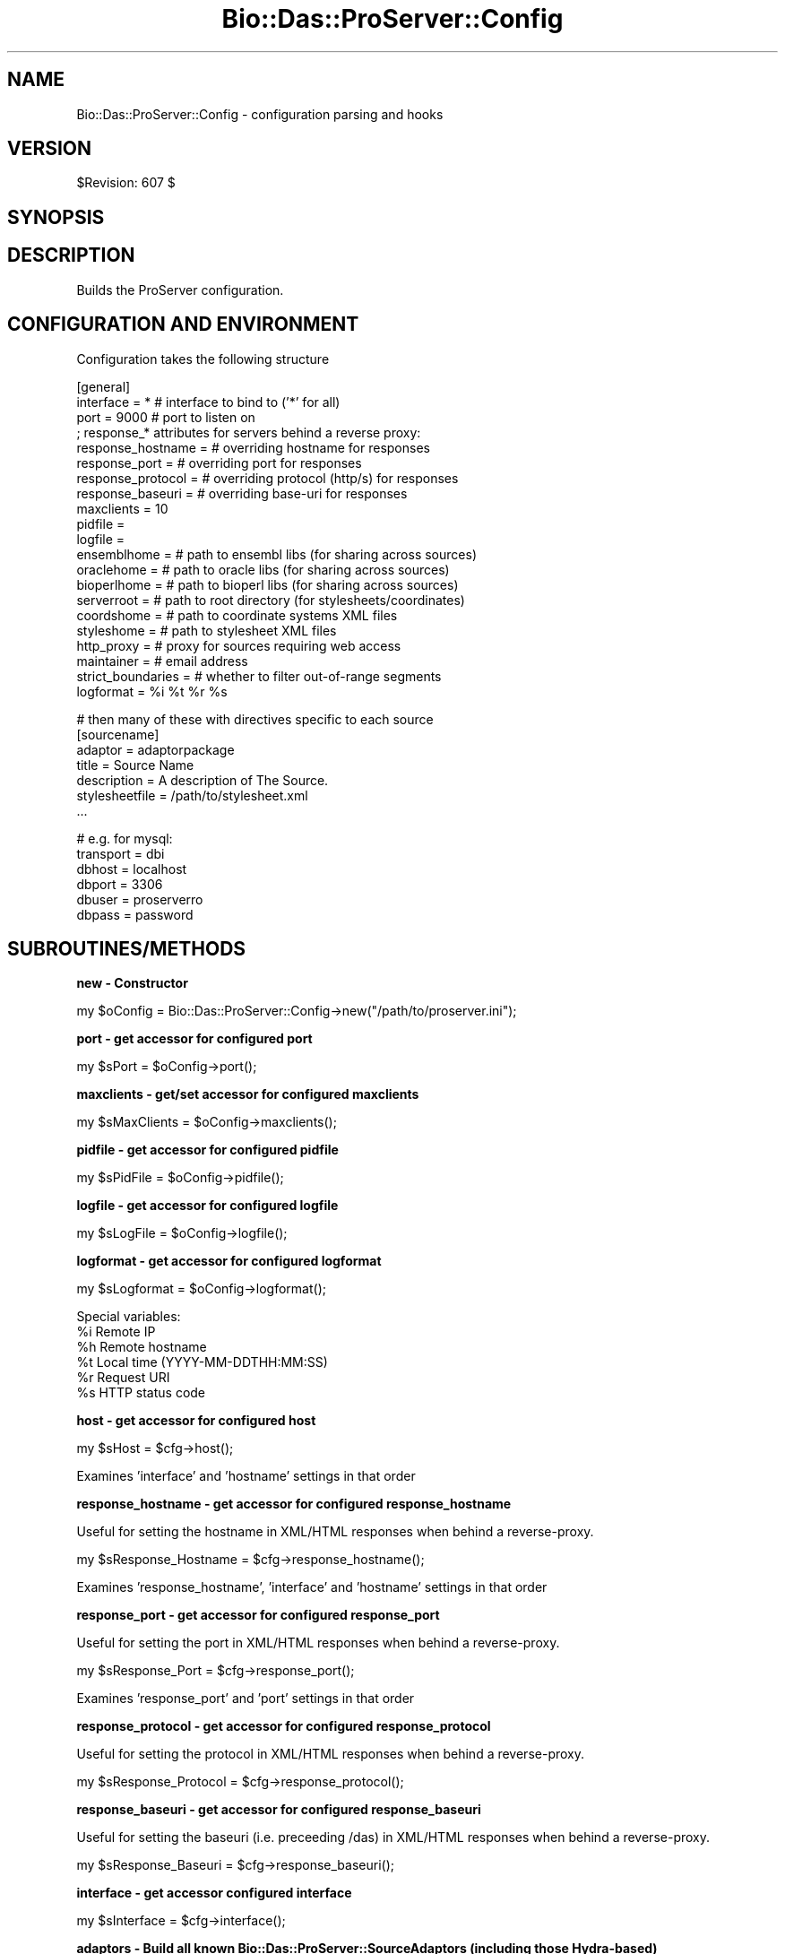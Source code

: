 .\" Automatically generated by Pod::Man v1.37, Pod::Parser v1.32
.\"
.\" Standard preamble:
.\" ========================================================================
.de Sh \" Subsection heading
.br
.if t .Sp
.ne 5
.PP
\fB\\$1\fR
.PP
..
.de Sp \" Vertical space (when we can't use .PP)
.if t .sp .5v
.if n .sp
..
.de Vb \" Begin verbatim text
.ft CW
.nf
.ne \\$1
..
.de Ve \" End verbatim text
.ft R
.fi
..
.\" Set up some character translations and predefined strings.  \*(-- will
.\" give an unbreakable dash, \*(PI will give pi, \*(L" will give a left
.\" double quote, and \*(R" will give a right double quote.  | will give a
.\" real vertical bar.  \*(C+ will give a nicer C++.  Capital omega is used to
.\" do unbreakable dashes and therefore won't be available.  \*(C` and \*(C'
.\" expand to `' in nroff, nothing in troff, for use with C<>.
.tr \(*W-|\(bv\*(Tr
.ds C+ C\v'-.1v'\h'-1p'\s-2+\h'-1p'+\s0\v'.1v'\h'-1p'
.ie n \{\
.    ds -- \(*W-
.    ds PI pi
.    if (\n(.H=4u)&(1m=24u) .ds -- \(*W\h'-12u'\(*W\h'-12u'-\" diablo 10 pitch
.    if (\n(.H=4u)&(1m=20u) .ds -- \(*W\h'-12u'\(*W\h'-8u'-\"  diablo 12 pitch
.    ds L" ""
.    ds R" ""
.    ds C` ""
.    ds C' ""
'br\}
.el\{\
.    ds -- \|\(em\|
.    ds PI \(*p
.    ds L" ``
.    ds R" ''
'br\}
.\"
.\" If the F register is turned on, we'll generate index entries on stderr for
.\" titles (.TH), headers (.SH), subsections (.Sh), items (.Ip), and index
.\" entries marked with X<> in POD.  Of course, you'll have to process the
.\" output yourself in some meaningful fashion.
.if \nF \{\
.    de IX
.    tm Index:\\$1\t\\n%\t"\\$2"
..
.    nr % 0
.    rr F
.\}
.\"
.\" For nroff, turn off justification.  Always turn off hyphenation; it makes
.\" way too many mistakes in technical documents.
.hy 0
.if n .na
.\"
.\" Accent mark definitions (@(#)ms.acc 1.5 88/02/08 SMI; from UCB 4.2).
.\" Fear.  Run.  Save yourself.  No user-serviceable parts.
.    \" fudge factors for nroff and troff
.if n \{\
.    ds #H 0
.    ds #V .8m
.    ds #F .3m
.    ds #[ \f1
.    ds #] \fP
.\}
.if t \{\
.    ds #H ((1u-(\\\\n(.fu%2u))*.13m)
.    ds #V .6m
.    ds #F 0
.    ds #[ \&
.    ds #] \&
.\}
.    \" simple accents for nroff and troff
.if n \{\
.    ds ' \&
.    ds ` \&
.    ds ^ \&
.    ds , \&
.    ds ~ ~
.    ds /
.\}
.if t \{\
.    ds ' \\k:\h'-(\\n(.wu*8/10-\*(#H)'\'\h"|\\n:u"
.    ds ` \\k:\h'-(\\n(.wu*8/10-\*(#H)'\`\h'|\\n:u'
.    ds ^ \\k:\h'-(\\n(.wu*10/11-\*(#H)'^\h'|\\n:u'
.    ds , \\k:\h'-(\\n(.wu*8/10)',\h'|\\n:u'
.    ds ~ \\k:\h'-(\\n(.wu-\*(#H-.1m)'~\h'|\\n:u'
.    ds / \\k:\h'-(\\n(.wu*8/10-\*(#H)'\z\(sl\h'|\\n:u'
.\}
.    \" troff and (daisy-wheel) nroff accents
.ds : \\k:\h'-(\\n(.wu*8/10-\*(#H+.1m+\*(#F)'\v'-\*(#V'\z.\h'.2m+\*(#F'.\h'|\\n:u'\v'\*(#V'
.ds 8 \h'\*(#H'\(*b\h'-\*(#H'
.ds o \\k:\h'-(\\n(.wu+\w'\(de'u-\*(#H)/2u'\v'-.3n'\*(#[\z\(de\v'.3n'\h'|\\n:u'\*(#]
.ds d- \h'\*(#H'\(pd\h'-\w'~'u'\v'-.25m'\f2\(hy\fP\v'.25m'\h'-\*(#H'
.ds D- D\\k:\h'-\w'D'u'\v'-.11m'\z\(hy\v'.11m'\h'|\\n:u'
.ds th \*(#[\v'.3m'\s+1I\s-1\v'-.3m'\h'-(\w'I'u*2/3)'\s-1o\s+1\*(#]
.ds Th \*(#[\s+2I\s-2\h'-\w'I'u*3/5'\v'-.3m'o\v'.3m'\*(#]
.ds ae a\h'-(\w'a'u*4/10)'e
.ds Ae A\h'-(\w'A'u*4/10)'E
.    \" corrections for vroff
.if v .ds ~ \\k:\h'-(\\n(.wu*9/10-\*(#H)'\s-2\u~\d\s+2\h'|\\n:u'
.if v .ds ^ \\k:\h'-(\\n(.wu*10/11-\*(#H)'\v'-.4m'^\v'.4m'\h'|\\n:u'
.    \" for low resolution devices (crt and lpr)
.if \n(.H>23 .if \n(.V>19 \
\{\
.    ds : e
.    ds 8 ss
.    ds o a
.    ds d- d\h'-1'\(ga
.    ds D- D\h'-1'\(hy
.    ds th \o'bp'
.    ds Th \o'LP'
.    ds ae ae
.    ds Ae AE
.\}
.rm #[ #] #H #V #F C
.\" ========================================================================
.\"
.IX Title "Bio::Das::ProServer::Config 3"
.TH Bio::Das::ProServer::Config 3 "2010-04-14" "perl v5.8.8" "User Contributed Perl Documentation"
.SH "NAME"
Bio::Das::ProServer::Config \- configuration parsing and hooks
.SH "VERSION"
.IX Header "VERSION"
$Revision: 607 $
.SH "SYNOPSIS"
.IX Header "SYNOPSIS"
.SH "DESCRIPTION"
.IX Header "DESCRIPTION"
Builds the ProServer configuration.
.SH "CONFIGURATION AND ENVIRONMENT"
.IX Header "CONFIGURATION AND ENVIRONMENT"
Configuration takes the following structure
.PP
.Vb 21
\&  [general]
\&  interface         = *    # interface to bind to ('*' for all)
\&  port              = 9000 # port to listen on
\&  ; response_* attributes for servers behind a reverse proxy:
\&  response_hostname =      # overriding hostname for responses
\&  response_port     =      # overriding port for responses
\&  response_protocol =      # overriding protocol (http/s) for responses
\&  response_baseuri  =      # overriding base-uri for responses
\&  maxclients        = 10
\&  pidfile           = 
\&  logfile           = 
\&  ensemblhome       =      # path to ensembl libs (for sharing across sources)
\&  oraclehome        =      # path to oracle libs  (for sharing across sources)
\&  bioperlhome       =      # path to bioperl libs (for sharing across sources)
\&  serverroot        =      # path to root directory (for stylesheets/coordinates)
\&  coordshome        =      # path to coordinate systems XML files
\&  styleshome        =      # path to stylesheet XML files
\&  http_proxy        =      # proxy for sources requiring web access
\&  maintainer        =      # email address
\&  strict_boundaries =      # whether to filter out-of-range segments
\&  logformat         = %i %t %r %s
.Ve
.PP
.Vb 7
\&  # then many of these with directives specific to each source
\&  [sourcename]
\&  adaptor        = adaptorpackage
\&  title          = Source Name
\&  description    = A description of The Source.
\&  stylesheetfile = /path/to/stylesheet.xml
\&  ...
.Ve
.PP
.Vb 6
\&  # e.g. for mysql:
\&  transport = dbi
\&  dbhost    = localhost
\&  dbport    = 3306
\&  dbuser    = proserverro
\&  dbpass    = password
.Ve
.SH "SUBROUTINES/METHODS"
.IX Header "SUBROUTINES/METHODS"
.Sh "new \- Constructor"
.IX Subsection "new - Constructor"
.Vb 1
\&  my $oConfig = Bio::Das::ProServer::Config->new("/path/to/proserver.ini");
.Ve
.Sh "port \- get accessor for configured port"
.IX Subsection "port - get accessor for configured port"
.Vb 1
\&  my $sPort = $oConfig->port();
.Ve
.Sh "maxclients \- get/set accessor for configured maxclients"
.IX Subsection "maxclients - get/set accessor for configured maxclients"
.Vb 1
\&  my $sMaxClients = $oConfig->maxclients();
.Ve
.Sh "pidfile \- get accessor for configured pidfile"
.IX Subsection "pidfile - get accessor for configured pidfile"
.Vb 1
\&  my $sPidFile = $oConfig->pidfile();
.Ve
.Sh "logfile \- get accessor for configured logfile"
.IX Subsection "logfile - get accessor for configured logfile"
.Vb 1
\&  my $sLogFile = $oConfig->logfile();
.Ve
.Sh "logformat \- get accessor for configured logformat"
.IX Subsection "logformat - get accessor for configured logformat"
.Vb 1
\&  my $sLogformat = $oConfig->logformat();
.Ve
.PP
.Vb 6
\&  Special variables:
\&  %i      Remote IP
\&  %h      Remote hostname
\&  %t      Local time (YYYY-MM-DDTHH:MM:SS)
\&  %r      Request URI
\&  %s      HTTP status code
.Ve
.Sh "host \- get accessor for configured host"
.IX Subsection "host - get accessor for configured host"
.Vb 1
\&  my $sHost = $cfg->host();
.Ve
.PP
.Vb 1
\&  Examines 'interface' and 'hostname' settings in that order
.Ve
.Sh "response_hostname \- get accessor for configured response_hostname"
.IX Subsection "response_hostname - get accessor for configured response_hostname"
.Vb 1
\&  Useful for setting the hostname in XML/HTML responses when behind a reverse-proxy.
.Ve
.PP
.Vb 1
\&  my $sResponse_Hostname = $cfg->response_hostname();
.Ve
.PP
.Vb 1
\&  Examines 'response_hostname', 'interface' and 'hostname' settings in that order
.Ve
.Sh "response_port \- get accessor for configured response_port"
.IX Subsection "response_port - get accessor for configured response_port"
.Vb 1
\&  Useful for setting the port in XML/HTML responses when behind a reverse-proxy.
.Ve
.PP
.Vb 1
\&  my $sResponse_Port = $cfg->response_port();
.Ve
.PP
.Vb 1
\&  Examines 'response_port' and 'port' settings in that order
.Ve
.Sh "response_protocol \- get accessor for configured response_protocol"
.IX Subsection "response_protocol - get accessor for configured response_protocol"
.Vb 1
\&  Useful for setting the protocol in XML/HTML responses when behind a reverse-proxy.
.Ve
.PP
.Vb 1
\&  my $sResponse_Protocol = $cfg->response_protocol();
.Ve
.Sh "response_baseuri \- get accessor for configured response_baseuri"
.IX Subsection "response_baseuri - get accessor for configured response_baseuri"
.Vb 1
\&  Useful for setting the baseuri (i.e. preceeding /das) in XML/HTML responses when behind a reverse-proxy.
.Ve
.PP
.Vb 1
\&  my $sResponse_Baseuri = $cfg->response_baseuri();
.Ve
.Sh "interface \- get accessor configured interface"
.IX Subsection "interface - get accessor configured interface"
.Vb 1
\&  my $sInterface = $cfg->interface();
.Ve
.Sh "adaptors \- Build all known Bio::Das::ProServer::SourceAdaptors (including those Hydra\-based)"
.IX Subsection "adaptors - Build all known Bio::Das::ProServer::SourceAdaptors (including those Hydra-based)"
.Vb 1
\&  my @aAdaptors = $oConfig->adaptors();
.Ve
.PP
.Vb 1
\&  Note this can be an expensive call if lots of sources or large hydra sets are configured.
.Ve
.Sh "adaptor \- Build a SourceAdaptor given a dsn (may be a hydra-based adaptor)"
.IX Subsection "adaptor - Build a SourceAdaptor given a dsn (may be a hydra-based adaptor)"
.Vb 1
\&  my $oSourceAdaptor = $oConfig->adaptor($sWantedDSN);
.Ve
.Sh "knows \- Is a requested dsn known about?"
.IX Subsection "knows - Is a requested dsn known about?"
.Vb 1
\&  my $bDSNIsKnown = $oConfig->knows($sWantedDSN);
.Ve
.Sh "das_version \- Server-supported das version"
.IX Subsection "das_version - Server-supported das version"
.Vb 1
\&  my $sVersion = $oConfig->das_version();
.Ve
.PP
.Vb 1
\&  By default 'DAS/1.53E';
.Ve
.Sh "server_version \- Server release version"
.IX Subsection "server_version - Server release version"
.Vb 1
\&  my $sVersion = $oConfig->server_version();
.Ve
.PP
.Vb 1
\&  By default 'ProServer/2.7';
.Ve
.Sh "hydra_adaptor \- Build a hydra-based SourceAdaptor given dsn and optional hydraname"
.IX Subsection "hydra_adaptor - Build a hydra-based SourceAdaptor given dsn and optional hydraname"
.Vb 1
\&  my $oAdaptor = $oConfig->hydra_adaptor($sWantedDSN, $sHydraName); # fast
.Ve
.PP
.Vb 1
\&  my $oAdaptor = $oConfig->hydra_adaptor($sWantedDSN); # slow, performs a full scan of any configured hydras
.Ve
.Sh "hydra \- Build SourceHydra for a given dsn/hydraname"
.IX Subsection "hydra - Build SourceHydra for a given dsn/hydraname"
.Vb 1
\&  my $oHydra = $oConfig->hydra($sHydraName);
.Ve
.Sh "log \- log to \s-1STDERR\s0 with timestamp"
.IX Subsection "log - log to STDERR with timestamp"
.Vb 1
\&  $oConfig->log('a message');
.Ve
.SH "DIAGNOSTICS"
.IX Header "DIAGNOSTICS"
.SH "DEPENDENCIES"
.IX Header "DEPENDENCIES"
.SH "INCOMPATIBILITIES"
.IX Header "INCOMPATIBILITIES"
.SH "BUGS AND LIMITATIONS"
.IX Header "BUGS AND LIMITATIONS"
.SH "AUTHOR"
.IX Header "AUTHOR"
Roger Pettett <rmp@sanger.ac.uk>.
.SH "LICENSE AND COPYRIGHT"
.IX Header "LICENSE AND COPYRIGHT"
Copyright (c) 2006 The Sanger Institute
.PP
This library is free software; you can redistribute it and/or modify
it under the same terms as Perl itself.  See \s-1DISCLAIMER\s0.txt for
disclaimers of warranty.
